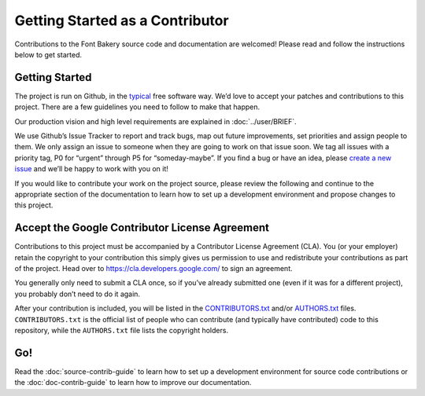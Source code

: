 Getting Started as a Contributor
================================

Contributions to the Font Bakery source code and documentation are welcomed! Please read
and follow the instructions below to get started.

Getting Started
---------------

The project is run on Github, in the
`typical <http://producingoss.com>`__ free software way. We’d love to
accept your patches and contributions to this project. There are a few
guidelines you need to follow to make that happen.

Our production vision and high level requirements are explained in 
:doc:`../user/BRIEF`.

We use Github’s Issue Tracker to report and track bugs, map out future
improvements, set priorities and assign people to them. We only assign
an issue to someone when they are going to work on that issue soon. We
tag all issues with a priority tag, P0 for “urgent” through P5 for
“someday-maybe”. If you find a bug or have an idea, please `create a new
issue <https://github.com/googlefonts/fontbakery/issues/new>`__ and
we’ll be happy to work with you on it!

If you would like to contribute your work on the project source, please
review the following and continue to the appropriate section of the 
documentation to learn how to set up a development environment and 
propose changes to this project.

Accept the Google Contributor License Agreement
-----------------------------------------------

Contributions to this project must be accompanied by a Contributor
License Agreement (CLA). You (or your employer) retain the copyright to
your contribution this simply gives us permission to use and
redistribute your contributions as part of the project. Head over to
https://cla.developers.google.com/ to sign an agreement.

You generally only need to submit a CLA once, so if you’ve already
submitted one (even if it was for a different project), you probably
don’t need to do it again.

After your contribution is included, you will be listed in the
`CONTRIBUTORS.txt <https://github.com/googlefonts/fontbakery/blob/main/CONTRIBUTORS.txt>`__
and/or
`AUTHORS.txt <https://github.com/googlefonts/fontbakery/blob/main/AUTHORS.txt>`__
files. ``CONTRIBUTORS.txt`` is the official list of people who can
contribute (and typically have contributed) code to this repository,
while the ``AUTHORS.txt`` file lists the copyright holders.

Go!
---

Read the :doc:`source-contrib-guide` to learn how to set up a development environment for
source code contributions or the :doc:`doc-contrib-guide` to learn how to improve our 
documentation.
